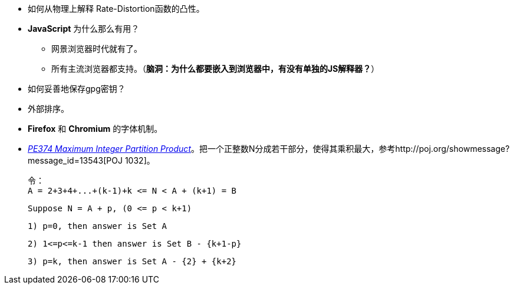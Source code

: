 * 如何从物理上解释 Rate-Distortion函数的凸性。

* **JavaScript** 为什么那么有用？
	** 网景浏览器时代就有了。
	** 所有主流浏览器都支持。（**脑洞：为什么都要嵌入到浏览器中，有没有单独的JS解释器？**）

* 如何妥善地保存gpg密钥？

* 外部排序。

* **Firefox** 和 **Chromium** 的字体机制。

* https://projecteuler.net/problem=374[_PE374 Maximum Integer Partition Product_]。把一个正整数N分成若干部分，使得其乘积最大，参考http://poj.org/showmessage?message_id=13543[POJ 1032]。

	令：
	A = 2+3+4+...+(k-1)+k <= N < A + (k+1) = B
	
	Suppose N = A + p, (0 <= p < k+1)
	
	1) p=0, then answer is Set A
	
	2) 1<=p<=k-1 then answer is Set B - {k+1-p}
	
	3) p=k, then answer is Set A - {2} + {k+2}

